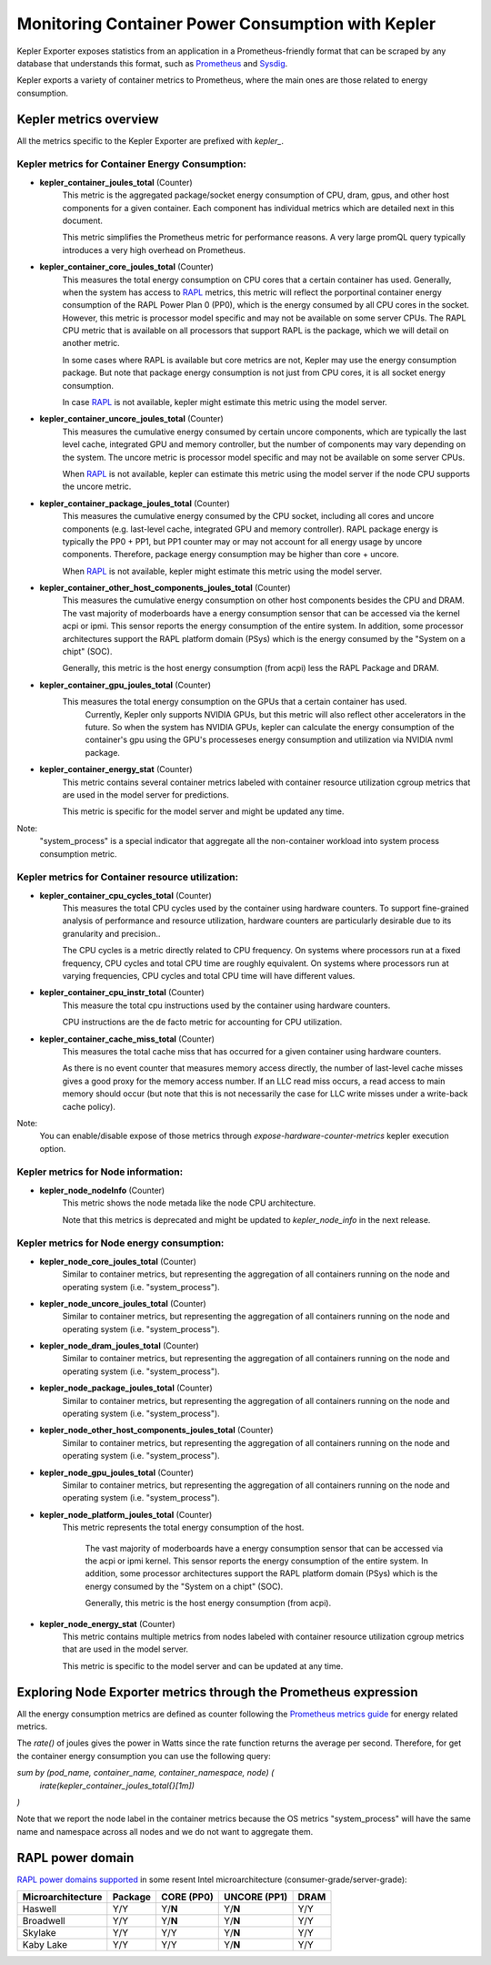 =====
Monitoring Container Power Consumption with Kepler
=====

Kepler Exporter exposes statistics from an application in a Prometheus-friendly format that can be
scraped by any database that understands this format, such as `Prometheus`_ and `Sysdig`_.

Kepler exports a variety of container metrics to Prometheus, where the main ones are those related 
to energy consumption. 


***************
Kepler metrics overview
***************

All the metrics specific to the Kepler Exporter are prefixed with `kepler_`.


Kepler metrics for Container Energy Consumption:
================================================

- **kepler_container_joules_total** (Counter)
    This metric is the aggregated package/socket energy consumption of CPU, dram, gpus, and other host components for a given container.
    Each component has individual metrics which are detailed next in this document.

    This metric simplifies the Prometheus metric for performance reasons. A very large promQL query typically introduces a
    very high overhead on Prometheus.

- **kepler_container_core_joules_total** (Counter)
    This measures the total energy consumption on CPU cores that  a certain container has used.
    Generally, when the system has access to `RAPL`_ metrics, this metric will reflect the porportinal container energy consumption of the RAPL
    Power Plan 0 (PP0), which is the energy consumed by all CPU cores in the socket.
    However, this metric is processor model specific and may not be available on some server CPUs.
    The RAPL CPU metric that is available on all processors that support RAPL is the package, which we will detail
    on another metric.

    In some cases where RAPL is available but core metrics are not, Kepler may use the energy consumption package.
    But note that package energy consumption is not just from CPU cores, it is all socket energy consumption.

    In case `RAPL`_ is not available, kepler might estimate this metric using the model server.

- **kepler_container_uncore_joules_total** (Counter)
    This measures the cumulative energy consumed by certain uncore components, which are typically the last level cache,
    integrated GPU and memory controller, but the number of components may vary depending on the system.
    The uncore metric is processor model specific and may not be available on some server CPUs.

    When `RAPL`_ is not available, kepler can estimate this metric using the model server if the node CPU supports the uncore metric.

- **kepler_container_package_joules_total** (Counter)
    This measures the cumulative energy consumed by the CPU socket, including all cores and uncore components (e.g.
    last-level cache, integrated GPU and memory controller).
    RAPL package energy is typically the PP0 + PP1, but PP1 counter may or may not account for all energy usage
    by uncore components. Therefore, package energy consumption may be higher than core + uncore.

    When `RAPL`_ is not available, kepler might estimate this metric using the model server.

- **kepler_container_other_host_components_joules_total** (Counter)
    This measures the cumulative energy consumption on other host components besides the CPU and DRAM.
    The vast majority of moderboards have a energy consumption sensor that can be accessed via the kernel acpi or ipmi.
    This sensor reports the energy consumption of the entire system.
    In addition, some processor architectures support the RAPL platform domain (PSys) which is the energy consumed by the
    "System on a chipt" (SOC).

    Generally, this metric is the host energy consumption (from acpi) less the RAPL Package and DRAM.

- **kepler_container_gpu_joules_total** (Counter)
    This measures the total energy consumption on the GPUs that  a certain container has used.
      Currently, Kepler only supports NVIDIA GPUs, but this metric will also reflect other accelerators in the future.
      So when the system has NVIDIA GPUs, kepler can calculate the energy consumption of the container's gpu using the GPU's
      processeses energy consumption and utilization via NVIDIA nvml package.

- **kepler_container_energy_stat** (Counter)
    This metric contains several container metrics labeled with container resource utilization cgroup metrics
    that are used in the model server for predictions.

    This metric is specific for the model server and might be updated any time.

Note:
    "system_process" is a special indicator that aggregate all the non-container workload into system process consumption metric.

Kepler metrics for Container resource utilization:
==================================================

- **kepler_container_cpu_cycles_total** (Counter)
    This measures the total CPU cycles used by the container using hardware counters.
    To support fine-grained analysis of performance and resource utilization, hardware counters are particularly desirable
    due to its granularity and precision..

    The CPU cycles is a metric directly related to CPU frequency.
    On systems where processors run at a fixed frequency, CPU cycles and total CPU time are roughly equivalent.
    On systems where processors run at varying frequencies, CPU cycles and total CPU time will have different values.
    
- **kepler_container_cpu_instr_total** (Counter)
    This measure the total cpu instructions used by the container using hardware counters.

    CPU instructions are the de facto metric for accounting for CPU utilization.

- **kepler_container_cache_miss_total** (Counter)
    This measures the total cache miss that has occurred for a given container using hardware counters.

    As there is no event counter that measures memory access directly, the number of last-level cache misses gives
    a good proxy for the memory access number. If an LLC read miss occurs, a read access to main memory
    should occur (but note that this is not necessarily the case for LLC write misses under a write-back cache policy).

Note:
    You can enable/disable expose of those metrics through `expose-hardware-counter-metrics` kepler execution option.

Kepler metrics for Node information:
=====================================

- **kepler_node_nodeInfo** (Counter)
    This metric shows the node metada like the node CPU architecture.

    Note that this metrics is deprecated and might be updated to `kepler_node_info` in the next release.

Kepler metrics for Node energy consumption:
=====================================

- **kepler_node_core_joules_total** (Counter)
    Similar to container metrics, but representing the aggregation of all containers running on the node and operating system (i.e. "system_process").

- **kepler_node_uncore_joules_total** (Counter)
    Similar to container metrics, but representing the aggregation of all containers running on the node and operating system (i.e. "system_process").

- **kepler_node_dram_joules_total** (Counter)
    Similar to container metrics, but representing the aggregation of all containers running on the node and operating system (i.e. "system_process").

- **kepler_node_package_joules_total** (Counter)
    Similar to container metrics, but representing the aggregation of all containers running on the node and operating system (i.e. "system_process").

- **kepler_node_other_host_components_joules_total** (Counter)
    Similar to container metrics, but representing the aggregation of all containers running on the node and operating system (i.e. "system_process").

- **kepler_node_gpu_joules_total** (Counter)
    Similar to container metrics, but representing the aggregation of all containers running on the node and operating system (i.e. "system_process").

- **kepler_node_platform_joules_total** (Counter)
   This metric represents the total energy consumption of the host.

    The vast majority of moderboards have a energy consumption sensor that can be accessed via the acpi or ipmi kernel.
    This sensor reports the energy consumption of the entire system.
    In addition, some processor architectures support the RAPL platform domain (PSys) which is the energy consumed by the
    "System on a chipt" (SOC).

    Generally, this metric is the host energy consumption (from acpi).

- **kepler_node_energy_stat** (Counter)
    This metric contains multiple metrics from nodes labeled with container resource utilization cgroup metrics
    that are used in the model server.

    This metric is specific to the model server and can be updated at any time.

***************
Exploring Node Exporter metrics through the Prometheus expression 
***************
All the energy consumption metrics are defined as counter following the `Prometheus metrics guide <https://prometheus.io/docs/practices/naming/>`_ for energy related metrics.

The `rate()` of joules gives the power in Watts since the rate function returns the average per second.
Therefore, for get the container energy consumption you can use the following query:


`sum by (pod_name, container_name, container_namespace, node) (`
  `irate(kepler_container_joules_total{}[1m])`
`)`


Note that we report the node label in the container metrics because the OS metrics "system_process" will have the same name and namespace across all nodes and we do not want to aggregate them.

***************
RAPL power domain
***************

`RAPL power domains supported <https://zhenkai-zhang.github.io/papers/rapl.pdf>`_ in some 
resent Intel microarchitecture (consumer-grade/server-grade):

+-------------------+---------+------------+--------------+------+
| Microarchitecture | Package | CORE (PP0) | UNCORE (PP1) | DRAM |
+===================+=========+============+==============+======+
|      Haswell      |   Y/Y   |   Y/**N**  |    Y/**N**   |  Y/Y |
+-------------------+---------+------------+--------------+------+
|     Broadwell     |   Y/Y   |   Y/**N**  |    Y/**N**   |  Y/Y |
+-------------------+---------+------------+--------------+------+
|      Skylake      |   Y/Y   |     Y/Y    |    Y/**N**   |  Y/Y |
+-------------------+---------+------------+--------------+------+
|     Kaby Lake     |   Y/Y   |     Y/Y    |    Y/**N**   |  Y/Y |
+-------------------+---------+------------+--------------+------+

.. _Prometheus: https://prometheus.io

.. _Sysdig: https://sysdig.com/

.. _RAPL: https://www.intel.com/content/www/us/en/developer/articles/technical/software-security-guidance/advisory-guidance/running-average-power-limit-energy-reporting.html

